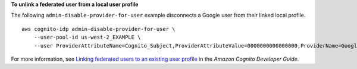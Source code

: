 **To unlink a federated user from a local user profile**

The following ``admin-disable-provider-for-user`` example disconnects a Google user from their linked local profile. ::

    aws cognito-idp admin-disable-provider-for-user \
        --user-pool-id us-west-2_EXAMPLE \
        --user ProviderAttributeName=Cognito_Subject,ProviderAttributeValue=0000000000000000,ProviderName=Google

For more information, see `Linking federated users to an existing user profile <https://docs.aws.amazon.com/cognito/latest/developerguide/cognito-user-pools-identity-federation-consolidate-users.html>`__ in the *Amazon Cognito Developer Guide*.
